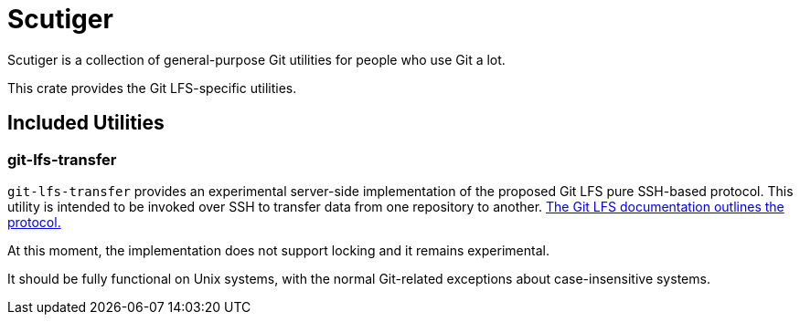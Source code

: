 = Scutiger

Scutiger is a collection of general-purpose Git utilities for people who use Git a lot.

This crate provides the Git LFS-specific utilities.

== Included Utilities

=== git-lfs-transfer

`git-lfs-transfer` provides an experimental server-side implementation of the proposed Git LFS pure SSH-based protocol.
This utility is intended to be invoked over SSH to transfer data from one repository to another.
https://github.com/git-lfs/git-lfs/blob/main/docs/proposals/ssh_adapter.md[The Git LFS documentation outlines the protocol.]

At this moment, the implementation does not support locking and it remains experimental.

It should be fully functional on Unix systems, with the normal Git-related exceptions about case-insensitive systems.
